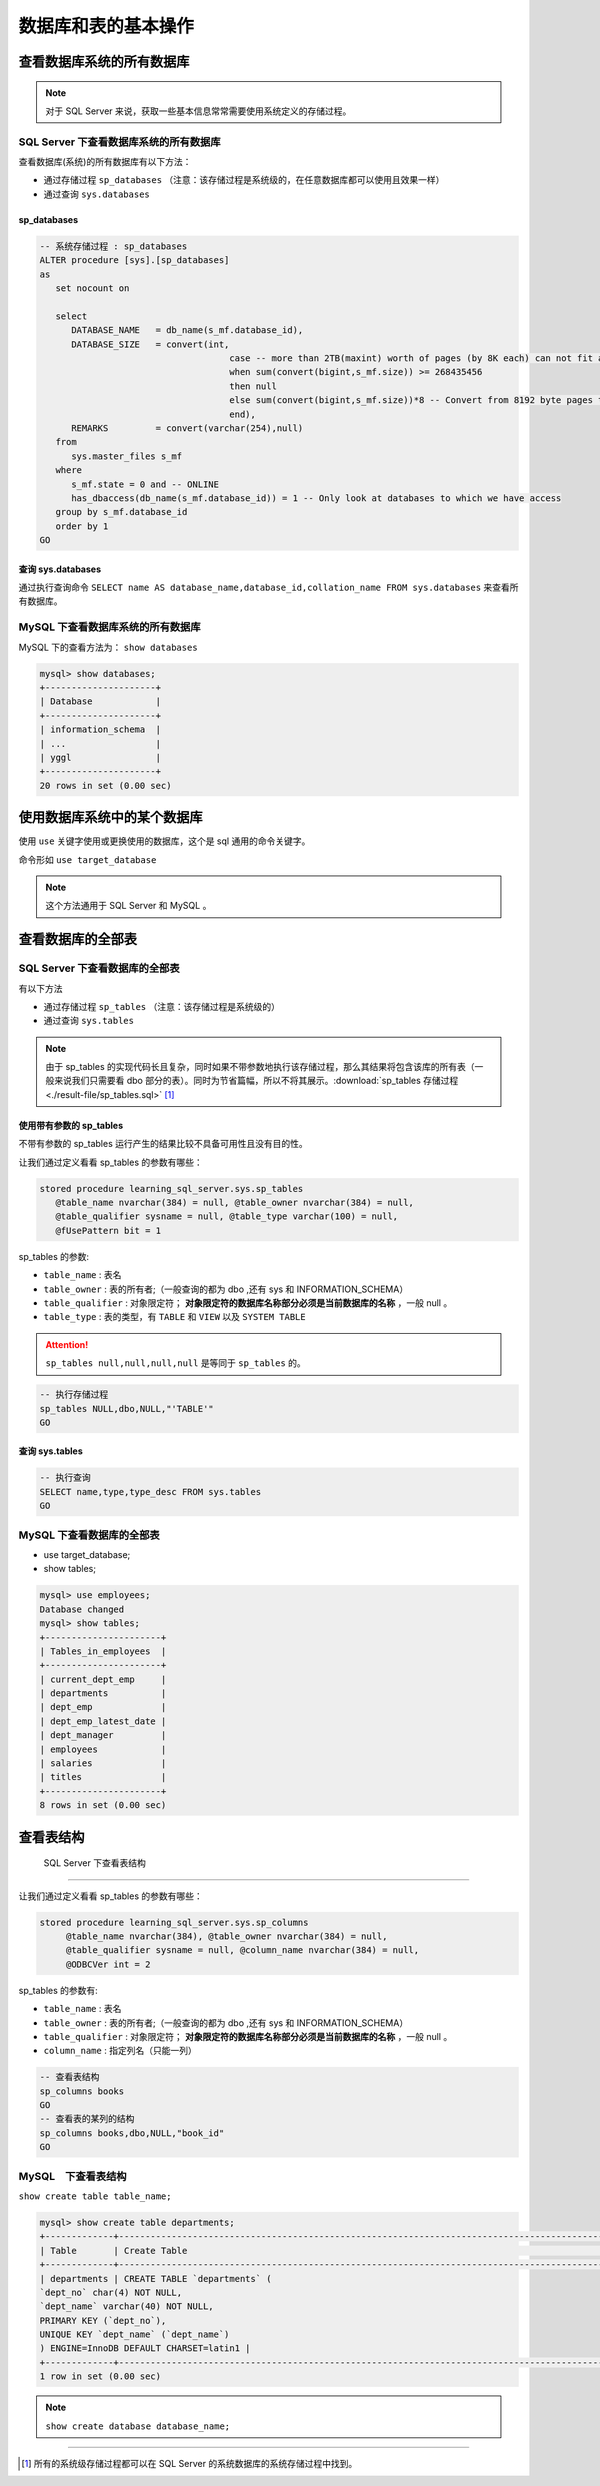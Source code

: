 ===========================
数据库和表的基本操作
===========================


查看数据库系统的所有数据库
=================================


.. note:: 
   
   对于 SQL Server 来说，获取一些基本信息常常需要使用系统定义的存储过程。

SQL Server 下查看数据库系统的所有数据库
````````````````````````````````````````````

查看数据库(系统)的所有数据库有以下方法：

* 通过存储过程 ``sp_databases`` （注意：该存储过程是系统级的，在任意数据库都可以使用且效果一样）
* 通过查询 ``sys.databases``


sp_databases
------------------

.. code-block:: sql

   -- 系统存储过程 : sp_databases 
   ALTER procedure [sys].[sp_databases]
   as
      set nocount on

      select
         DATABASE_NAME   = db_name(s_mf.database_id),
         DATABASE_SIZE   = convert(int,
                                       case -- more than 2TB(maxint) worth of pages (by 8K each) can not fit an int...
                                       when sum(convert(bigint,s_mf.size)) >= 268435456
                                       then null
                                       else sum(convert(bigint,s_mf.size))*8 -- Convert from 8192 byte pages to Kb
                                       end),
         REMARKS         = convert(varchar(254),null)
      from
         sys.master_files s_mf
      where
         s_mf.state = 0 and -- ONLINE
         has_dbaccess(db_name(s_mf.database_id)) = 1 -- Only look at databases to which we have access
      group by s_mf.database_id
      order by 1
   GO

.. csv-table:: sp_databases 运行结果
   :file: ./result-file/sp_databases.csv
   :header-rows: 1
   :align: center

查询 sys.databases
--------------------

通过执行查询命令 ``SELECT name AS database_name,database_id,collation_name FROM sys.databases`` 来查看所有数据库。

.. csv-table::  查询 sys.databases 的运行结果
   :file: ./result-file/sys.databases.csv
   :header-rows: 1
   :align: center


MySQL 下查看数据库系统的所有数据库
``````````````````````````````````````````

MySQL 下的查看方法为： ``show databases``

.. code-block:: mysql

   mysql> show databases;
   +---------------------+
   | Database            |
   +---------------------+
   | information_schema  |
   | ...                 |
   | yggl                |
   +---------------------+
   20 rows in set (0.00 sec)




.. raw:: html

   <hr width='50%'>

使用数据库系统中的某个数据库
==================================

使用 ``use`` 关键字使用或更换使用的数据库，这个是 sql 通用的命令关键字。

命令形如 ``use target_database``


.. raw:: html

   <hr width='50%'>

.. note:: 

   这个方法通用于 SQL Server 和 MySQL 。

查看数据库的全部表
============================


SQL Server 下查看数据库的全部表
``````````````````````````````````````

有以下方法

* 通过存储过程 ``sp_tables`` （注意：该存储过程是系统级的）
* 通过查询 ``sys.tables``


.. note:: 

   由于 sp_tables 的实现代码长且复杂，同时如果不带参数地执行该存储过程，那么其结果将包含该库的所有表（一般来说我们只需要看 dbo 部分的表）。同时为节省篇幅，所以不将其展示。:download:`sp_tables 存储过程 <./result-file/sp_tables.sql>` [#]_


使用带有参数的 sp_tables
--------------------------------

不带有参数的 sp_tables 运行产生的结果比较不具备可用性且没有目的性。

让我们通过定义看看 sp_tables 的参数有哪些：

.. code-block:: sql
   
   stored procedure learning_sql_server.sys.sp_tables 
      @table_name nvarchar(384) = null, @table_owner nvarchar(384) = null, 
      @table_qualifier sysname = null, @table_type varchar(100) = null, 
      @fUsePattern bit = 1

sp_tables 的参数:

* ``table_name`` : 表名
* ``table_owner`` : 表的所有者;（一般查询的都为 dbo ,还有 sys 和 INFORMATION_SCHEMA）
* ``table_qualifier`` : 对象限定符； **对象限定符的数据库名称部分必须是当前数据库的名称** ，一般 null 。
* ``table_type`` : 表的类型，有 ``TABLE`` 和 ``VIEW`` 以及 ``SYSTEM TABLE``

.. attention:: 

   ``sp_tables null,null,null,null`` 是等同于 ``sp_tables`` 的。

.. code-block:: sql

   -- 执行存储过程
   sp_tables NULL,dbo,NULL,"'TABLE'"
   GO

.. csv-table::  执行带参数的 sp_tables 的运行结果
   :file: ./result-file/sp_tables.csv
   :header-rows: 1
   :align: center

查询 sys.tables
------------------------


.. code-block:: sql

   -- 执行查询
   SELECT name,type,type_desc FROM sys.tables
   GO


.. csv-table::  查询 sys.tables 的运行结果
   :file: ./result-file/sys.tables.csv
   :header-rows: 1
   :align: center

.. raw:: html

   <hr width='50%'>


MySQL 下查看数据库的全部表
````````````````````````````````````````````

* use target_database;
* show tables;

.. code-block:: mysql

   mysql> use employees;
   Database changed
   mysql> show tables;
   +----------------------+
   | Tables_in_employees  |
   +----------------------+
   | current_dept_emp     |
   | departments          |
   | dept_emp             |
   | dept_emp_latest_date |
   | dept_manager         |
   | employees            |
   | salaries             |
   | titles               |
   +----------------------+
   8 rows in set (0.00 sec)




查看表结构
=============================


 SQL Server 下查看表结构
````````````````````````````````````


让我们通过定义看看 sp_tables 的参数有哪些：

.. code-block:: sql

   stored procedure learning_sql_server.sys.sp_columns
        @table_name nvarchar(384), @table_owner nvarchar(384) = null, 
        @table_qualifier sysname = null, @column_name nvarchar(384) = null, 
        @ODBCVer int = 2

sp_tables 的参数有:

* ``table_name`` : 表名
* ``table_owner`` : 表的所有者;（一般查询的都为 dbo ,还有 sys 和 INFORMATION_SCHEMA）
* ``table_qualifier`` : 对象限定符； **对象限定符的数据库名称部分必须是当前数据库的名称** ，一般 null 。
* ``column_name`` : 指定列名（只能一列）


.. code-block:: sql

   -- 查看表结构
   sp_columns books
   GO
   -- 查看表的某列的结构
   sp_columns books,dbo,NULL,"book_id"
   GO


MySQL　下查看表结构
``````````````````````````````````````

``show create table table_name;``

.. code-block:: mysql

   mysql> show create table departments;
   +-------------+---------------------------------------------------------------------------------------------------------------------------------------------------------------------------------------------------------+
   | Table       | Create Table                                                                                                                                                                                            |
   +-------------+---------------------------------------------------------------------------------------------------------------------------------------------------------------------------------------------------------+
   | departments | CREATE TABLE `departments` (
   `dept_no` char(4) NOT NULL,
   `dept_name` varchar(40) NOT NULL,
   PRIMARY KEY (`dept_no`),
   UNIQUE KEY `dept_name` (`dept_name`)
   ) ENGINE=InnoDB DEFAULT CHARSET=latin1 |
   +-------------+---------------------------------------------------------------------------------------------------------------------------------------------------------------------------------------------------------+
   1 row in set (0.00 sec)



.. note:: 

   ``show create database database_name;``





----

.. [#] 所有的系统级存储过程都可以在 SQL Server  的系统数据库的系统存储过程中找到。

